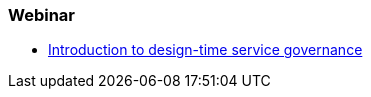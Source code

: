 === Webinar

* https://vts.inxpo.com/Launch/QReg.htm?ShowKey=18867[Introduction to design-time service governance]
